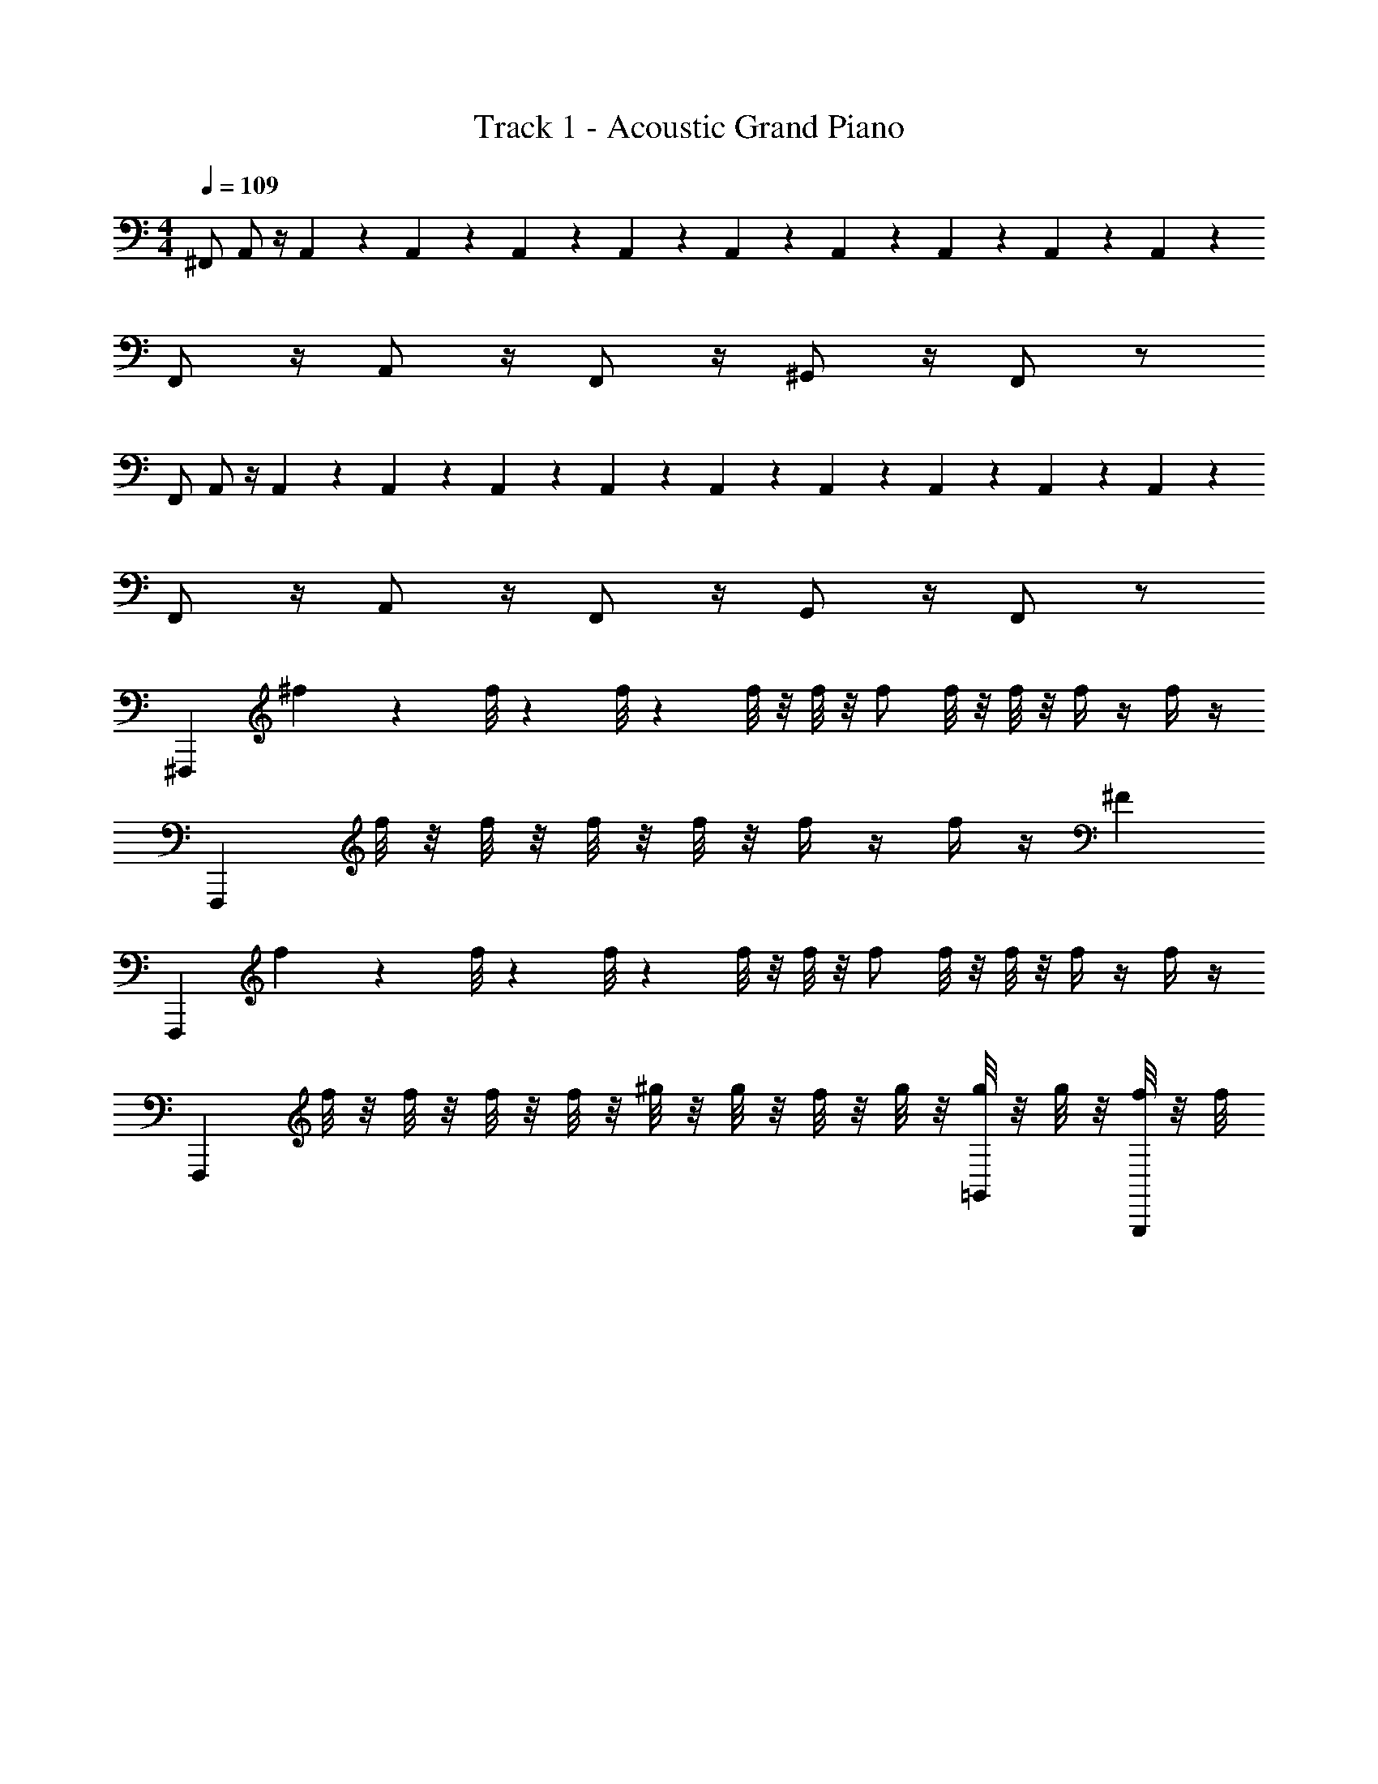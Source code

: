 X: 1
T: Track 1 - Acoustic Grand Piano
Z: ABC Generated by Starbound Composer v0.8.6
L: 1/4
M: 4/4
Q: 1/4=109
K: C
^F,,/ A,,/ z/4 A,,5/36 z/9 A,,/7 z3/28 A,,5/36 z13/36 A,,5/36 z/9 A,,/7 z3/28 A,,5/36 z13/36 A,,5/36 z/9 A,,/7 z3/28 A,,5/36 z/9 
F,,/ z/4 A,,/ z/4 F,,/ z/4 ^G,,/ z/4 F,,/ z/ 
F,,/ A,,/ z/4 A,,5/36 z/9 A,,/7 z3/28 A,,5/36 z13/36 A,,5/36 z/9 A,,/7 z3/28 A,,5/36 z13/36 A,,5/36 z/9 A,,/7 z3/28 A,,5/36 z/9 
F,,/ z/4 A,,/ z/4 F,,/ z/4 G,,/ z/4 F,,/ z/ 
^F,,, ^f/9 z/18 f/8 z/24 f/8 z/24 f/8 z/8 f/8 z/8 f/ f/8 z/8 f/8 z/8 f/4 z/4 f/4 z/4 
F,,, f/8 z/8 f/8 z/8 f/8 z/8 f/8 z/8 f/4 z/4 f/4 z/4 ^F 
F,,, f/9 z/18 f/8 z/24 f/8 z/24 f/8 z/8 f/8 z/8 f/ f/8 z/8 f/8 z/8 f/4 z/4 f/4 z/4 
F,,, f/8 z/8 f/8 z/8 f/8 z/8 f/8 z/8 ^g/8 z/8 g/8 z/8 f/8 z/8 g/8 z/8 [g/8=G,,/] z/8 g/8 z/8 [f/8G,,,/4] z/8 f/8 
